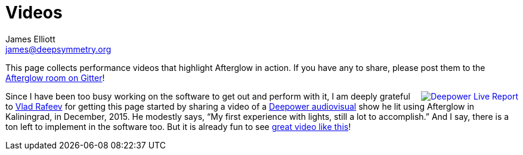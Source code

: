= Videos
James Elliott <james@deepsymmetry.org>
:icons: font

// Set up support for relative links on GitHub; add more conditions
// if you need to support other environments and extensions.
ifdef::env-github[:outfilesuffix: .adoc]

This page collects performance videos that highlight Afterglow in
action. If you have any to share, please post them to the
https://gitter.im/brunchboy/afterglow[Afterglow room on Gitter]!

+++<a href="https://vimeo.com/153492480"><img
src="assets/Deepower-2015.png" align="right" alt="Deepower Live
Report"></a>+++ Since I have been too busy working on the software to
get out and perform with it, I am deeply grateful to
https://github.com/dandaka[Vlad Rafeev] for getting this page started
by sharing a video of a
https://www.facebook.com/deepowerband/[Deepower audiovisual] show he
lit using Afterglow in Kaliningrad, in December, 2015. He modestly
says, “My first experience with lights, still a lot to accomplish.”
And I say, there is a ton left to implement in the software too. But
it is already fun to see https://vimeo.com/153492480[great video like
this]!
